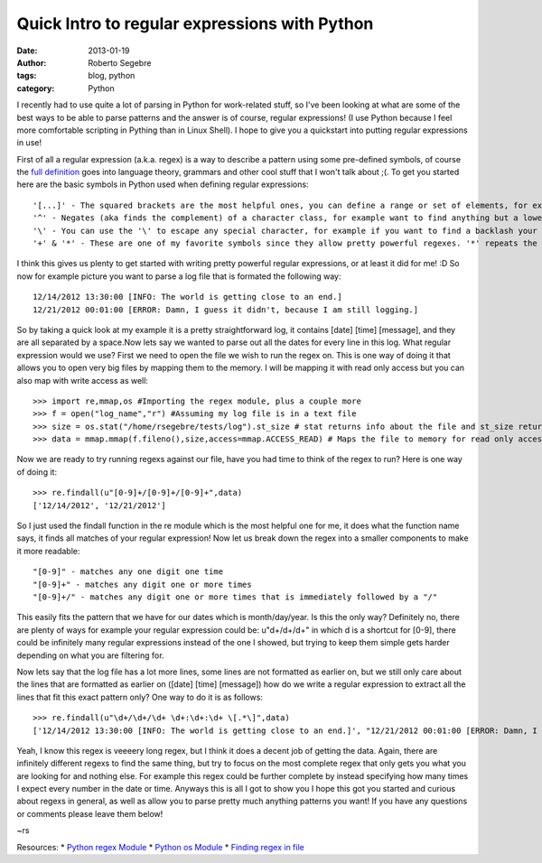 Quick Intro to regular expressions with Python
#########################################################

:date: 2013-01-19
:author: Roberto Segebre
:tags: blog, python 
:category: Python


I recently had to use quite a lot of parsing in Python for work-related stuff, so I've been looking at what are some of the best ways to be able to parse patterns and the answer is of course, regular expressions! (I use Python because I feel more comfortable scripting in Pything than in Linux Shell). I hope to give you a quickstart into putting regular expressions in use!

First of all a regular expression (a.k.a. regex) is a way to describe a pattern using some pre-defined symbols, of course the `full definition <http://en.wikipedia.org/wiki/Regular_expression#Formal_language_theory>`_ goes into language theory, grammars and other cool stuff that I won't talk about ;(. To get you started here are the basic symbols in Python used when defining regular expressions::

	'[...]' - The squared brackets are the most helpful ones, you can define a range or set of elements, for example '[a-z] will find any one lower case letter or [123] will find only one number, 1,2 or 3. A statement with [...] is called a character class.
	'^' - Negates (aka finds the complement) of a character class, for example want to find anything but a lower case letter you will use [^a-z]. Goes at the beginning of a character class, outside of a character class it will try to match the regex only at the beginning of a line.
	'\' - You can use the '\' to escape any special character, for example if you want to find a backlash your regex would be '\\'.
	'+' & '*' - These are one of my favorite symbols since they allow pretty powerful regexes. '*' repeats the matching of the preceding character or character class zero or more times. Versus '+' which does the same but repeat s the matching of the preceding character at least 1 or more times. Big difference there so be sure to remember, '*' zero or more and '+' one or more.

I think this gives us plenty to get started with writing pretty powerful regular expressions, or at least it did for me! :D So now for example picture you want to parse a log file that is formated the following way::

	12/14/2012 13:30:00 [INFO: The world is getting close to an end.]
	12/21/2012 00:01:00 [ERROR: Damn, I guess it didn't, because I am still logging.]
	

So by taking a quick look at my example it is a pretty straightforward log, it contains [date] [time] [message], and they are all separated by a space.Now lets say we wanted to parse out all the dates for every line in this log. What regular expression would we use? First we need to open the file we wish to run the regex on. This is one way of doing it that allows you to open very big files by mapping them to the memory. I will be mapping it with read only access but you can also map with write access as well::

	>>> import re,mmap,os #Importing the regex module, plus a couple more
	>>> f = open("log_name","r") #Assuming my log file is in a text file
	>>> size = os.stat("/home/rsegebre/tests/log").st_size # stat returns info about the file and st_size returns the size of the file in bytes
	>>> data = mmap.mmap(f.fileno(),size,access=mmap.ACCESS_READ) # Maps the file to memory for read only access, you can treat as a string and file object, allows you to work with biiiiig files)
	
Now we are ready to try running regexs against our file, have you had time to think of the regex to run? Here is one way of doing it::

	>>> re.findall(u"[0-9]+/[0-9]+/[0-9]+",data)
	['12/14/2012', '12/21/2012']
 
So I just used the findall function in the re module which is the most helpful one for me, it does what the function name says, it finds all matches of your regular expression! Now let us break down the regex into a smaller components to make it more readable::

	"[0-9]" - matches any one digit one time
	"[0-9]+" - matches any digit one or more times
	"[0-9]+/" - matches any digit one or more times that is immediately followed by a "/"

This easily fits the pattern that we have for our dates which is month/day/year. Is this the only way? Definitely no, there are plenty of ways for example your regular expression could be: u"\d+/\d+/\d+" in which \d is a shortcut for [0-9], there could be infinitely many regular expressions instead of the one I showed, but trying to keep them simple gets harder depending on what you are filtering for. 

Now lets say that the log file has a lot more lines, some lines are not formatted as earlier on, but we still only care about the lines that are formatted as earlier on ([date] [time] [message]) how do we write a regular expression to extract all the lines that fit this exact pattern only? One way to do it is as follows::

	>>> re.findall(u"\d+/\d+/\d+ \d+:\d+:\d+ \[.*\]",data)
	['12/14/2012 13:30:00 [INFO: The world is getting close to an end.]', "12/21/2012 00:01:00 [ERROR: Damn, I guess it didn't, because I am still logging.]"]

Yeah, I know this regex is veeeery long regex, but I think it does a decent job of getting the data. Again, there are infinitely different regexs to find the same thing, but try to focus on the most complete regex that only gets you what you are looking for and nothing else. For example this regex could be further complete by instead specifying how many times I expect every number in the date or time. Anyways this is all I got to show you I hope this got you started and curious about regexs in general, as well as allow you to parse pretty much anything patterns you want! If you have any questions or comments please leave them below!

~rs

Resources:
* `Python regex Module <http://docs.python.org/2/library/re.html>`_
* `Python os Module <http://docs.python.org/2/library/os.html>`_
* `Finding regex in file <http://stackoverflow.com/questions/4989198/python-find-regexp-in-a-file>`_
